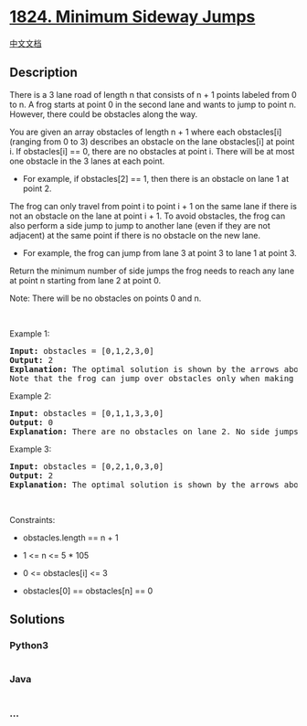* [[https://leetcode.com/problems/minimum-sideway-jumps][1824. Minimum
Sideway Jumps]]
  :PROPERTIES:
  :CUSTOM_ID: minimum-sideway-jumps
  :END:
[[./solution/1800-1899/1824.Minimum Sideway Jumps/README.org][中文文档]]

** Description
   :PROPERTIES:
   :CUSTOM_ID: description
   :END:

#+begin_html
  <p>
#+end_html

There is a 3 lane road of length n that consists of n + 1 points labeled
from 0 to n. A frog starts at point 0 in the second lane and wants to
jump to point n. However, there could be obstacles along the way.

#+begin_html
  </p>
#+end_html

#+begin_html
  <p>
#+end_html

You are given an array obstacles of length n + 1 where each obstacles[i]
(ranging from 0 to 3) describes an obstacle on the lane obstacles[i] at
point i. If obstacles[i] == 0, there are no obstacles at point i. There
will be at most one obstacle in the 3 lanes at each point.

#+begin_html
  </p>
#+end_html

#+begin_html
  <ul>
#+end_html

#+begin_html
  <li>
#+end_html

For example, if obstacles[2] == 1, then there is an obstacle on lane 1
at point 2.

#+begin_html
  </li>
#+end_html

#+begin_html
  </ul>
#+end_html

#+begin_html
  <p>
#+end_html

The frog can only travel from point i to point i + 1 on the same lane if
there is not an obstacle on the lane at point i + 1. To avoid obstacles,
the frog can also perform a side jump to jump to another lane (even if
they are not adjacent) at the same point if there is no obstacle on the
new lane.

#+begin_html
  </p>
#+end_html

#+begin_html
  <ul>
#+end_html

#+begin_html
  <li>
#+end_html

For example, the frog can jump from lane 3 at point 3 to lane 1 at
point 3.

#+begin_html
  </li>
#+end_html

#+begin_html
  </ul>
#+end_html

#+begin_html
  <p>
#+end_html

Return the minimum number of side jumps the frog needs to reach any lane
at point n starting from lane 2 at point 0.

#+begin_html
  </p>
#+end_html

#+begin_html
  <p>
#+end_html

Note: There will be no obstacles on points 0 and n.

#+begin_html
  </p>
#+end_html

#+begin_html
  <p>
#+end_html

 

#+begin_html
  </p>
#+end_html

#+begin_html
  <p>
#+end_html

Example 1:

#+begin_html
  </p>
#+end_html

#+begin_html
  <pre>
  <strong>Input:</strong> obstacles = [0,1,2,3,0]
  <strong>Output:</strong> 2 
  <strong>Explanation:</strong> The optimal solution is shown by the arrows above. There are 2 side jumps (red arrows).
  Note that the frog can jump over obstacles only when making side jumps (as shown at point 2).
  </pre>
#+end_html

#+begin_html
  <p>
#+end_html

Example 2:

#+begin_html
  </p>
#+end_html

#+begin_html
  <pre>
  <strong>Input:</strong> obstacles = [0,1,1,3,3,0]
  <strong>Output:</strong> 0
  <strong>Explanation:</strong> There are no obstacles on lane 2. No side jumps are required.
  </pre>
#+end_html

#+begin_html
  <p>
#+end_html

Example 3:

#+begin_html
  </p>
#+end_html

#+begin_html
  <pre>
  <strong>Input:</strong> obstacles = [0,2,1,0,3,0]
  <strong>Output:</strong> 2
  <strong>Explanation:</strong> The optimal solution is shown by the arrows above. There are 2 side jumps.
  </pre>
#+end_html

#+begin_html
  <p>
#+end_html

 

#+begin_html
  </p>
#+end_html

#+begin_html
  <p>
#+end_html

Constraints:

#+begin_html
  </p>
#+end_html

#+begin_html
  <ul>
#+end_html

#+begin_html
  <li>
#+end_html

obstacles.length == n + 1

#+begin_html
  </li>
#+end_html

#+begin_html
  <li>
#+end_html

1 <= n <= 5 * 105

#+begin_html
  </li>
#+end_html

#+begin_html
  <li>
#+end_html

0 <= obstacles[i] <= 3

#+begin_html
  </li>
#+end_html

#+begin_html
  <li>
#+end_html

obstacles[0] == obstacles[n] == 0

#+begin_html
  </li>
#+end_html

#+begin_html
  </ul>
#+end_html

** Solutions
   :PROPERTIES:
   :CUSTOM_ID: solutions
   :END:

#+begin_html
  <!-- tabs:start -->
#+end_html

*** *Python3*
    :PROPERTIES:
    :CUSTOM_ID: python3
    :END:
#+begin_src python
#+end_src

*** *Java*
    :PROPERTIES:
    :CUSTOM_ID: java
    :END:
#+begin_src java
#+end_src

*** *...*
    :PROPERTIES:
    :CUSTOM_ID: section
    :END:
#+begin_example
#+end_example

#+begin_html
  <!-- tabs:end -->
#+end_html

